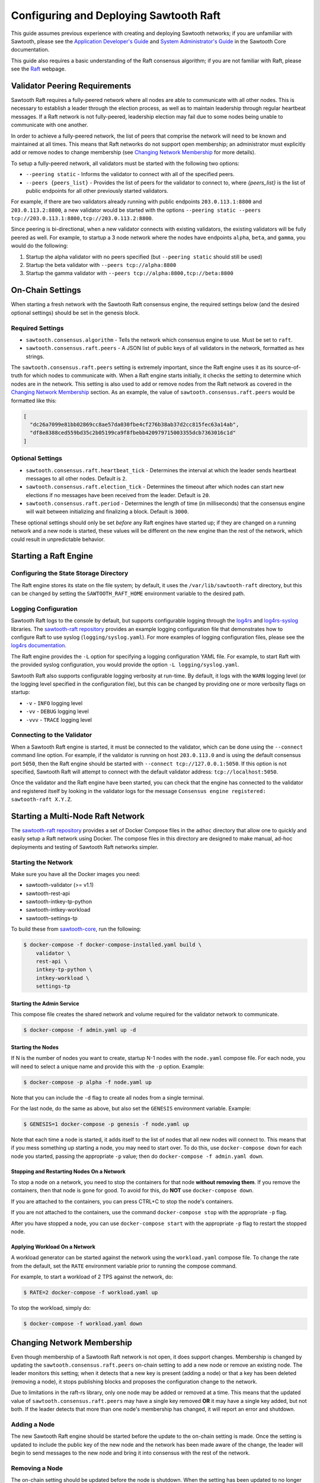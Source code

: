 ***************************************
Configuring and Deploying Sawtooth Raft
***************************************

This guide assumes previous experience with creating and deploying Sawtooth
networks; if you are unfamiliar with Sawtooth, please see the `Application
Developer's Guide`_ and `System Administrator's Guide`_ in the Sawtooth Core
documentation.

.. _Application Developer's Guide: https://sawtooth.hyperledger.org/docs/core/nightly/master/app_developers_guide.html
.. _System Administrator's Guide: https://sawtooth.hyperledger.org/docs/core/nightly/master/sysadmin_guide.html

This guide also requires a basic understanding of the Raft consensus algorithm;
if you are not familiar with Raft, please see the `Raft`_ webpage.

.. _Raft: https://raft.github.io/


Validator Peering Requirements
==============================

Sawtooth Raft requires a fully-peered network where all nodes are able to
communicate with all other nodes. This is necessary to establish a leader
through the election process, as well as to maintain leadership through regular
heartbeat messages. If a Raft network is not fully-peered, leadership election
may fail due to some nodes being unable to communicate with one another.

In order to achieve a fully-peered network, the list of peers that comprise the
network will need to be known and maintained at all times. This means that Raft
networks do not support open membership; an administrator must explicitly add or
remove nodes to change membership (see `Changing Network Membership`_ for more
details).

To setup a fully-peered network, all validators must be started with the
following two options:

* ``--peering static`` - Informs the validator to connect with all of the
  specified peers.
* ``--peers {peers_list}`` - Provides the list of peers for the validator to
  connect to, where `{peers_list}` is the list of public endpoints for all other
  previously started validators.

For example, if there are two validators already running with public endpoints
``203.0.113.1:8800`` and ``203.0.113.2:8800``, a new validator would be started
with the options ``--peering static --peers
tcp://203.0.113.1:8800,tcp://203.0.113.2:8800``.

Since peering is bi-directional, when a new validator connects with existing
validators, the existing validators will be fully peered as well. For example,
to startup a 3 node network where the nodes have endpoints ``alpha``, ``beta``,
and ``gamma``, you would do the following:

1. Startup the alpha validator with no peers specified (but ``--peering static``
   should still be used)
2. Startup the beta validator with ``--peers tcp://alpha:8800``
3. Startup the gamma validator with ``--peers tcp://alpha:8800,tcp://beta:8800``


On-Chain Settings
=================

When starting a fresh network with the Sawtooth Raft consensus engine, the
required settings below (and the desired optional settings) should be set in the
genesis block.


Required Settings
-----------------

* ``sawtooth.consensus.algorithm`` - Tells the network which consensus engine to
  use. Must be set to ``raft``.
* ``sawtooth.consensus.raft.peers`` - A JSON list of public keys of all
  validators in the network, formatted as hex strings.

The ``sawtooth.consensus.raft.peers`` setting is extremely important, since the
Raft engine uses it as its source-of-truth for which nodes to communicate with.
When a Raft engine starts initially, it checks the setting to determine which
nodes are in the network. This setting is also used to add or remove nodes from
the Raft network as covered in the `Changing Network Membership`_ section. As an
example, the value of ``sawtooth.consensus.raft.peers`` would be formatted like
this:

.. code-block:: json

  [
    "dc26a7099e81bb02869cc8ae57da030fbe4cf276b38ab37d2cc815fec63a14ab",
    "df8e8388ced559bd35c2b05199ca9f8fbebb420979715003355dcb7363016c1d"
  ]


Optional Settings
-----------------

* ``sawtooth.consensus.raft.heartbeat_tick`` - Determines the interval at which
  the leader sends heartbeat messages to all other nodes. Default is ``2``.
* ``sawtooth.consensus.raft.election_tick`` - Determines the timeout after which
  nodes can start new elections if no messages have been received from the
  leader. Default is ``20``.
* ``sawtooth.consensus.raft.period`` - Determines the length of time (in
  milliseconds) that the consensus engine will wait between initializing and
  finalizing a block. Default is ``3000``.

These optional settings should only be set `before` any Raft engines have
started up; if they are changed on a running network and a new node is started,
these values will be different on the new engine than the rest of the network,
which could result in unpredictable behavior.


Starting a Raft Engine
======================


Configuring the State Storage Directory
---------------------------------------

The Raft engine stores its state on the file system; by default, it uses the
``/var/lib/sawtooth-raft`` directory, but this can be changed by setting the
``SAWTOOTH_RAFT_HOME`` environment variable to the desired path.


Logging Configuration
---------------------

Sawtooth Raft logs to the console by default, but supports
configurable logging through the `log4rs`_ and `log4rs-syslog`_ libraries. The
`sawtooth-raft repository`_ provides an example logging configuration file that
demonstrates how to configure Raft to use syslog (``logging/syslog.yaml``). For
more examples of logging configuration files, please see the
`log4rs documentation`_.

.. _log4rs: https://github.com/sfackler/log4rs
.. _log4rs-syslog: https://github.com/im-0/log4rs-syslog
.. _sawtooth-raft repository: https://github.com/hyperledger/sawtooth-raft
.. _log4rs documentation: https://docs.rs/log4rs/0.8.0/log4rs/

The Raft engine provides the ``-L`` option for specifying a logging
configuration YAML file. For example, to start Raft with the provided syslog
configuration, you would provide the option ``-L logging/syslog.yaml``.

Sawtooth Raft also supports configurable logging verbosity at run-time. By
default, it logs with the ``WARN`` logging level (or the logging level specified
in the configuration file), but this can be changed by providing one or more
verbosity flags on startup:

- ``-v`` - ``INFO`` logging level
- ``-vv`` - ``DEBUG`` logging level
- ``-vvv`` - ``TRACE`` logging level


Connecting to the Validator
---------------------------

When a Sawtooth Raft engine is started, it must be connected to the validator,
which can be done using the ``--connect`` command line option. For example, if
the validator is running on host ``203.0.113.0`` and is using the default
consensus port ``5050``, then the Raft engine should be started with ``--connect
tcp://127.0.0.1:5050``. If this option is not specified, Sawtooth Raft will
attempt to connect with the default validator address: ``tcp://localhost:5050``.

Once the validator and the Raft engine have been started, you can check that the
engine has connected to the validator and registered itself by looking in the
validator logs for the message ``Consensus engine registered: sawtooth-raft
X.Y.Z``.


Starting a Multi-Node Raft Network
==================================

The `sawtooth-raft repository`_ provides a set of Docker Compose files in the
``adhoc`` directory that allow one to quickly and easily setup a Raft network
using Docker. The compose files in this directory are designed to make manual,
ad-hoc deployments and testing of Sawtooth Raft networks simpler.


Starting the Network
--------------------

Make sure you have all the Docker images you need:

- sawtooth-validator (>= v1.1)
- sawtooth-rest-api
- sawtooth-intkey-tp-python
- sawtooth-intkey-workload
- sawtooth-settings-tp

To build these from `sawtooth-core`_, run the following:

.. _sawtooth-core: https://github.com/hyperledger/sawtooth-core
.. code-block:: console

  $ docker-compose -f docker-compose-installed.yaml build \
      validator \
      rest-api \
      intkey-tp-python \
      intkey-workload \
      settings-tp


Starting the Admin Service
~~~~~~~~~~~~~~~~~~~~~~~~~~

This compose file creates the shared network and volume required for the
validator network to communicate.

.. code-block:: console

  $ docker-compose -f admin.yaml up -d


Starting the Nodes
~~~~~~~~~~~~~~~~~~

If N is the number of nodes you want to create, startup N-1 nodes with the
``node.yaml`` compose file. For each node, you will need to select a unique name
and provide this with the ``-p`` option. Example:

.. code-block:: console

  $ docker-compose -p alpha -f node.yaml up

Note that you can include the ``-d`` flag to create all nodes from a single
terminal.

For the last node, do the same as above, but also set the ``GENESIS`` environment
variable. Example:

.. code-block:: console

  $ GENESIS=1 docker-compose -p genesis -f node.yaml up

Note that each time a node is started, it adds itself to the list of nodes that
all new nodes will connect to. This means that if you mess something up starting
a node, you may need to start over. To do this, use ``docker-compose down`` for
each node you started, passing the appropriate ``-p`` value; then do
``docker-compose -f admin.yaml down``.


Stopping and Restarting Nodes On a Network
~~~~~~~~~~~~~~~~~~~~~~~~~~~~~~~~~~~~~~~~~~

To stop a node on a network, you need to stop the containers for that node
**without removing them**. If you remove the containers, then that node is gone
for good. To avoid for this, do **NOT** use ``docker-compose down``.

If you are attached to the containers, you can press CTRL+C to stop the node's
containers.

If you are not attached to the containers, use the command ``docker-compose
stop`` with the appropriate ``-p`` flag.

After you have stopped a node, you can use ``docker-compose start`` with the
appropriate ``-p`` flag to restart the stopped node.


Applying Workload On a Network
~~~~~~~~~~~~~~~~~~~~~~~~~~~~~~

A workload generator can be started against the network using the
``workload.yaml`` compose file. To change the rate from the default, set the
``RATE`` environment variable prior to running the compose command.

For example, to start a workload of 2 TPS against the network, do:

.. code-block:: console

  $ RATE=2 docker-compose -f workload.yaml up

To stop the workload, simply do:

.. code-block:: console

  $ docker-compose -f workload.yaml down


Changing Network Membership
===========================

Even though membership of a Sawtooth Raft network is not open, it does support
changes. Membership is changed by updating the ``sawtooth.consensus.raft.peers``
on-chain setting to add a new node or remove an existing node. The leader
monitors this setting; when it detects that a new key is present (adding a node)
or that a key has been deleted (removing a node), it stops publishing blocks
and proposes the configuration change to the network.

Due to limitations in the raft-rs library, only one node may be added or removed
at a time. This means that the updated value of
``sawtooth.consensus.raft.peers`` may have a single key removed **OR** it may
have a single key added, but not both. If the leader detects that more than one
node's membership has changed, it will report an error and shutdown.


Adding a Node
-------------

The new Sawtooth Raft engine should be started before the update to the on-chain
setting is made. Once the setting is updated to include the public key of the
new node and the network has been made aware of the change, the leader will
begin to send messages to the new node and bring it into consensus with the rest
of the network.


Removing a Node
---------------

The on-chain setting should be updated before the node is shutdown. When the
setting has been updated to no longer include the old node's public key, the
leader will stop sending messages to the node and ignore any messages from it.
Once this happens, the node can be shutdown safely since it is no longer
participating in the network.

